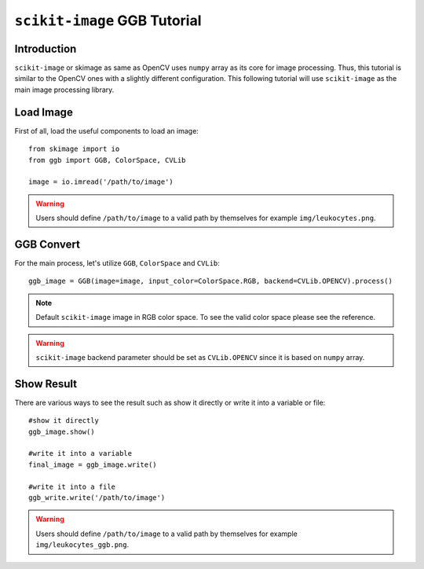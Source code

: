 ``scikit-image`` GGB Tutorial
=============================

Introduction
------------

``scikit-image`` or skimage as same as OpenCV uses 
``numpy`` array as its core for image processing. 
Thus, this tutorial is similar to the OpenCV ones with a slightly different configuration. This following tutorial will use ``scikit-image`` as the main image processing library.

Load Image
----------

First of all, load the useful components to load an image::

    from skimage import io
    from ggb import GGB, ColorSpace, CVLib
    
    image = io.imread('/path/to/image')

.. warning:: Users should define ``/path/to/image`` to a valid path by themselves for example ``img/leukocytes.png``.

GGB Convert 
-----------

For the main process, let's utilize ``GGB``, ``ColorSpace`` and ``CVLib``::

    ggb_image = GGB(image=image, input_color=ColorSpace.RGB, backend=CVLib.OPENCV).process()

.. note:: Default ``scikit-image`` image in RGB color space. To see the valid color space please see the reference.

.. warning:: ``scikit-image`` backend parameter should be set as ``CVLib.OPENCV`` since it is based on ``numpy`` array.

Show Result
-----------

There are various ways to see the result such as show it directly or write it into a variable or file::

    #show it directly
    ggb_image.show()

    #write it into a variable
    final_image = ggb_image.write()

    #write it into a file
    ggb_write.write('/path/to/image')

.. warning:: Users should define ``/path/to/image`` to a valid path by themselves for example ``img/leukocytes_ggb.png``.
